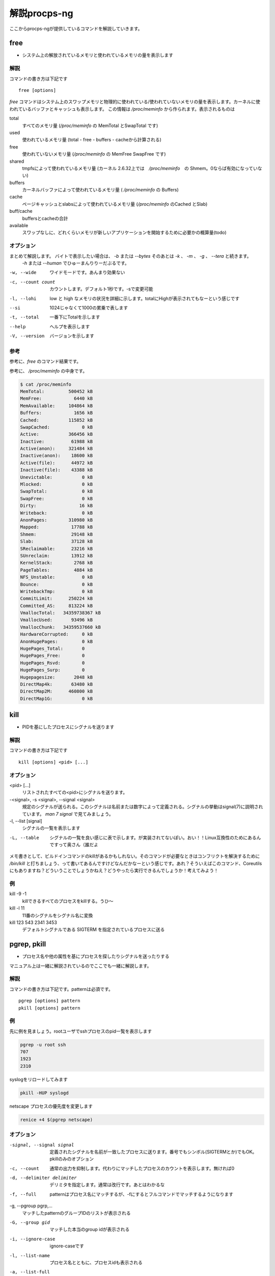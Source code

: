 
解説procps-ng
================

ここからprocps-ngが提供しているコマンドを解説していきます。

free
----------
.. index:: free

- システム上の解放されているメモリと使われているメモリの量を表示します

解説
~~~~~~

コマンドの書き方は下記です

::

   free [options]

`free` コマンドはシステム上のスワップメモリと物理的に使われている/使われていないメモリの量を表示します。カーネルに使われているバッファとキャッシュも表示します。
この情報は `/proc/meminfo` から作られます。表示されるものは

total
   すべてのメモリ量 (`/proc/meminfo` の MemTotal とSwapTotal です)

used
   使われているメモリ量 (total - free - buffers - cacheから計算される)

free
   使われていないメモリ量 (`/proc/meminfo` の MemFree SwapFree です)

shared
   tmpfsによって使われているメモリ量 (カーネル 2.6.32上では　`/proc/meminfo`　の Shmem。0ならば有効になっていない)

buffers
   カーネルバッファによって使われているメモリ量 ( `/proc/meminfo` の Buffers)

cache
   ページキャッシュとslabsによって使われているメモリ量 (`/proc/meminfo` のCached とSlab)

buff/cache
   buffersとcacheの合計

available
   スワップなしに、どれくらいメモリが新しいアプリケーションを開始するために必要かの概算量(todo)


オプション
~~~~~~~~~~

まとめて解説します。 バイトで表示したい場合は、 `-b` または `--bytes` そのあとは `-k` 、 `-m` 、 `-g` 、 `--tera` と続きます。
 `-h` または `--human` でひゅーまんりりーだぶるです。

-w, --wide
   ワイドモードです。あんまり効果ない

-c, --count count
   カウントします。デフォルト1秒です。-sで変更可能

-l, --lohi
   low と high なメモリの状況を詳細に示します。totalにHighが表示されてもなーという感じです

--si
   1024じゃなくて1000の累乗で表します

-t, --total
   一番下にTotalを示します

--help
   ヘルプを表示します

-V, --version
   バージョンを示します

参考
~~~~~
参考に、`free` のコマンド結果です。

.. code-block:: sh
   $ free -m
                 total        used        free      shared  buff/cache   available
   Mem:            488         331           6          28         150         102
   Swap:             0           0           0

参考に、 `/proc/meminfo` の中身です。

.. code-block:: sh

   $ cat /proc/meminfo
   MemTotal:         500452 kB
   MemFree:            6440 kB
   MemAvailable:     104864 kB
   Buffers:            1656 kB
   Cached:           115852 kB
   SwapCached:            0 kB
   Active:           366456 kB
   Inactive:          61988 kB
   Active(anon):     321484 kB
   Inactive(anon):    18600 kB
   Active(file):      44972 kB
   Inactive(file):    43388 kB
   Unevictable:           0 kB
   Mlocked:               0 kB
   SwapTotal:             0 kB
   SwapFree:              0 kB
   Dirty:                16 kB
   Writeback:             0 kB
   AnonPages:        310980 kB
   Mapped:            17788 kB
   Shmem:             29148 kB
   Slab:              37128 kB
   SReclaimable:      23216 kB
   SUnreclaim:        13912 kB
   KernelStack:        2768 kB
   PageTables:         4884 kB
   NFS_Unstable:          0 kB
   Bounce:                0 kB
   WritebackTmp:          0 kB
   CommitLimit:      250224 kB
   Committed_AS:     813224 kB
   VmallocTotal:   34359738367 kB
   VmallocUsed:       93496 kB
   VmallocChunk:   34359537660 kB
   HardwareCorrupted:     0 kB
   AnonHugePages:         0 kB
   HugePages_Total:       0
   HugePages_Free:        0
   HugePages_Rsvd:        0
   HugePages_Surp:        0
   Hugepagesize:       2048 kB
   DirectMap4k:       63480 kB
   DirectMap2M:      460800 kB
   DirectMap1G:           0 kB


kill
----------
.. index:: kill

- PIDを基にしたプロセスにシグナルを送ります



解説
~~~~~~

コマンドの書き方は下記です

::

   kill [options] <pid> [...]

オプション
~~~~~~~~~~

<pid> [...]
   リストされたすべての<pid>にシグナルを送ります。

-<signal>, -s <signal>, --signal <signal>
   規定のシグナルが送られる。このシグナルは名前または数字によって定義される。シグナルの挙動はsignal(7)に説明されています。 `man 7 signal` で見てみましょう。

-l, --list [signal]
   シグナルの一覧を表示します

-L, --table
   シグナルの一覧を良い感じに表で示します。が実装されてないぽい。おい！！Linux互換性のためにあるんですって奥さん（誰だよ

メモ書きとして、ビルドインコマンドのkillがあるかもしれない。そのコマンドが必要なときはコンフリクトを解決するために `/bin/kill` と打ちましょう、って書いてあるんですけどなんだかなーという感じです。あれ？そういえばこのコマンド、Coreutilsにもありますね？どういうことでしょうかねえ？どうやったら実行できるんでしょうか！考えてみよう！

例
~~~~
kill -9 -1
   killできるすべてのプロセスをkillする。うひ～

kill -l 11
   11番のシグナルをシグナル名に変換

kill 123 543 2341 3453
   デフォルトシグナルである SIGTERM を指定されているプロセスに送る


pgrep, pkill
-------------
.. index:: pgrep
.. index:: pkill

- プロセス名や他の属性を基にプロセスを探したりシグナルを送ったりする

マニュアル上は一緒に解説されているのでここでも一緒に解説します。

解説
~~~~~~

コマンドの書き方は下記です。patternは必須です。

::

   pgrep [options] pattern
   pkill [options] pattern

例
~~~

先に例を見ましょう。rootユーザでsshプロセスのpid一覧を表示します

.. code-block:: sh

   pgrep -u root ssh
   707
   1923
   2310

syslogをリロードしてみます

.. code-block:: sh

   pkill -HUP syslogd

netscape プロセスの優先度を変更します

.. code-block:: sh

   renice +4 $(pgrep netscape)

オプション
~~~~~~~~~~

-signal, --signal signal
   定義されたシグナルを名前が一致したプロセスに送ります。番号でもシンボル(SIGTERMとか)でもOK。pkillのみのオプション

-c, --count
   通常の出力を抑制します。代わりにマッチしたプロセスのカウントを表示します。無ければ0

-d, --delimiter delimiter
   デリミタを指定します。通常は改行です。あとはわかるな

-f, --full
   patternはプロセス名にマッチするが、-fにするとフルコマンドでマッチするようになります

-g, --pgroup pgrp,...
   マッチしたpatternのグループIDのリストが表示される

-G, --group gid
   マッチした本当のgroup idが表示される

-i, --ignore-case
   ignore-caseです

-l, --list-name
   プロセス名とともに、プロセスidも表示される

-a, --list-full
   フルコマンドラインも表示

-n, --newest
    最も新しいプロセスが選択される

-o, --oldest
    省略

-p, --parent ppid
   親プロセスのidが表示される

-s, --session sid
   プロセスのセッションidが表示される。セッションidが0の場合はpgrepまたはpkill自身のセッションidである

-t, --terminal term
   操作しているターミナルのプロセスが表示される。ターミナル名は /dev がない状態であるべきである

-u, --euid euid,...
   effective ユーザidが表示される。なんのことだろう・・・？

-U, --uid uid,...
   リアルユーザidが表示される

-v, --inverse
   マッチしなかったプロセスidを表示。適当なpatternを入れればすべてのpidが・・・？

-w, --lightweight
   pgrepでpidの代わりにスレッドidが表示される。pkillでは無効になる

-x, --exact
   プロセス名が正確にマッチする

-F, --pidfile file
   PIDの書かれたファイルを読む。pgrepよりもpkillを便利に使うためにあるかもしれない

-L, --logpidfile
   上記のpidfileがロックされていないとき失敗する

--ns pid
   同じ名前空間に所属しているプロセスにマッチする。他のユーザからマッチしたプロセスまでroot権限が必要である。マッチするための名前空間の制限については--nslistを見よ

--nslist name,...
   与えられた名前空間にのみマッチする。有効な名前空間は、 ipc, mnt, net, pid, user , utsである

-V, --version
   バージョン情報を表示

-h, --help
   ヘルプを表示

pmap
----------
.. index:: pmap

- プロセスのメモリマップを表示

解説
~~~~~~

コマンドの書き方は下記です。patternは必須です。

::

   pmap [options] pid [...]

例
~~~

先に例を見ていきましょう。

.. code-block:: sh

   $ pmap 1 | head
   1:   /usr/lib/systemd/systemd --switched-root --system --deserialize 21
   00007ff972b1e000     16K r-x-- libuuid.so.1.3.0
   00007ff972b22000   2044K ----- libuuid.so.1.3.0
   00007ff972d21000      4K r---- libuuid.so.1.3.0
   00007ff972d22000      4K rw--- libuuid.so.1.3.0
   00007ff972d23000    228K r-x-- libblkid.so.1.1.0
   00007ff972d5c000   2048K ----- libblkid.so.1.1.0
   00007ff972f5c000     12K r---- libblkid.so.1.1.0
   00007ff972f5f000      4K rw--- libblkid.so.1.1.0
   00007ff972f60000      4K rw---   [ anon ]

オプション
~~~~~~~~~~

-x, --extended
   拡張したフォーマットを示します

-d, --device
   デバイスフォーマットを示します

-q, --quiet
   ヘッダとフッタを表示しない

-A, --range low,high
   lowとhighのアドレスレンジを指定して制限をかける。数字の間にカンマを間に書くのじゃ

-X
   -xオプションよりもさらに詳細に示す。 フォーマット変更は `/proc/PID/smaps` による

-XX
  　カーネルが提供しているすべてを表示

-p, --show-path
    マッピングコラムにおいてフルパスを表示

-c, --read-rc
    デフォルトの設定を読み込む

-C, --read-rc-from file
    設定ファイル名を指定して読み込み

-n, --create-rc
    新規デフォルト設定を作成

-N, --create-rc-file file
    新規設定ファイルをfileに作る

-h, --help
    ヘルプを表示

-V, --version
    バージョンを表示

戻り値
~~~~~~~

0
   成功

1
   失敗

42
   探したすべてのプロセスが見つからなかった。42の意味はググれば出てくる


ps
----------
.. index:: ps

- プロセスの情報を表示します


解説
~~~~~~

コマンドの書き方は下記です。

::

   ps [options]


`ps` は現在動作中のプロセスの選択についての情報を表示する。選択や情報を表示を繰り返しアップデートするのがおこのみであれば、top(1)を使え。

えーとですね若い人はいいんですけどpsコマンドすごーくいろいろな諸事情によってオプションの指定の仕方に流儀があってそれが統合したもんだから非常に面倒なことになっています。
ダッシュ(-)原理主義とかダッシュ不要主義の人とかいて非常にめんどくさいんだわ。若い人においてはきちんとマニュアルを読んでから使って欲しい。あとは頑張れ！

psはいくつかのオプションの指定の方法があります。

#. UNIX方式。シングルダッシュ(例 ps -f)
#. BSD方式。ダッシュ不要(例 ps aux)
#. GNU long方式。ダッシュが二回(--)

これらを混ぜて使ってはいけません。ps auxをps -auxと書くと、 ps -a -u -x になって意味が違います。どちらかに統一しましょう。 `ps` のマニュアルは量が多いので、コマンドの例を示して終わります。ではどうぞ。

例
~~~~

- 標準のオプションを使ってシステムのすべてのプロセスを見るには

.. code-block:: sh

   ps -e
   ps -ef
   ps -eF
   ps -ely

- BSDのオプションを使ってシステムのすべてのプロセスを見るには

.. code-block:: sh

   ps ax
   ps axu

- プロセスツリーを表示

.. code-block:: sh

   ps -ejH
   ps axjf

- スレッドについての情報は

.. code-block:: sh

   ps -eLf
   ps axms

- 指定した形式でrootで動作しているすべてのプロセスを見るには

.. code-block:: sh

   ps -U root -u root u

- syslogdのプロセスIDだけを表示

.. code-block:: sh

   ps -C syslogd -o pid=

- 42のPIDだけを表示 [#yonjuuni]_

.. code-block:: sh

   ps -q 42 -o comm=

.. [#yonjuuni] このマニュアルというかソフトウエア、42が好きみたいですねえ

pwdx
----------
.. index:: pwx

- 特定のプロセスの今いるディレクトリを表示

解説
~~~~~~

コマンドの書き方は下記です。

::

   pwdx [options] pid [...]


例
~~~~~~~~~~~

なんですかこれは？と言われるので適当に打ってみましょう

.. code-block:: sh

   $ sudo pwdx 1 2 3
   1: /
   2: /
   3: /

あのプロセスってどこのディレクトリで起動しているんだろう？というのが分かります。 `-V` オプションはバージョン情報を表示します。おしまいです。


skill, snice
--------------
.. index:: skill

- シグナルを送ったり、プロセスの状態を教えてくれます

解説
~~~~~~

コマンドの書き方は下記です。

::

       skill [signal] [options] expression
       snice [new priority] [options] expression

これらのコマンドは古くて移植できない。 `killall` や `pkill` 、 `pgrep` を使ったほうが良い、ってマニュアルにかかれてます。

`skill` はデフォルトで TERM を送ります。 `-l` や `-L` で有効なシグナルの一覧を表示します。 HUPとかINTとかKILLとかSTOPとか0を含みます。
他の方法としては３種類定義されており、 `-9` `-SIGKILL` `-KILL` です。

デフォルトの `snice` の優先度は +4です。優先度の範囲は +20(最も遅い) から -20 (最も早い) です。優先度を上げるときはroot的なユーザ権限が必要です。


解説
~~~~~~

-f, --fast
   ファストモードです。未実装。まじかよ。

-i, --interactive
   対話的に使えます。数字を打ち込んで優先度を変更できます

-l, --list
   すべてのシグナル名を表示します

-L, --table
   すべてのシグナル名を良い感じに表で表示します

-n, --no-action
   なにもしません。シュミレーションをするだけでシステムを変更しません。

-v, --verbose
   詳細になります。説明がなされます。なんのこっちゃ。

-w, --warnings
   警告が有効になります。未実装。なんでや！

-h, --help
    ヘルプを表示します

-V, --version
   バージョンを表示します


slabtop
----------
.. index:: slabtop

- リアルタイムでカーネルのslab cache情報を表示します


解説
~~~~~~

コマンドの書き方は下記です。

::

   slabtop [options]

オプション
~~~~~~~~~~

-d, --delay=N
   リフレッシュ間隔を秒で設定します。デフォルトは３秒です。qでプログラムを終了します

-s, --sort=S
   Sで並べ替えます。一文字で指定します。デフォルトは o でオブジェクトの番号でソートします

-o, --once
   一度表示してプログラムを終了します

-V, --version
   バージョンを表示

-h, --help
   ヘルプを表示

::

   # slabtop -o
    Active / Total Objects (% used)    : 127062 / 138452 (91.8%)
    Active / Total Slabs (% used)      : 5830 / 5830 (100.0%)
    Active / Total Caches (% used)     : 83 / 110 (75.5%)
    Active / Total Size (% used)       : 34359.12K / 39188.70K (87.7%)
    Minimum / Average / Maximum Object : 0.01K / 0.28K / 16.19K

     OBJS ACTIVE  USE OBJ SIZE  SLABS OBJ/SLAB CACHE SIZE NAME
    21483  17204   0%    0.19K   1023       21      4092K dentry
    13416  13092   0%    0.58K   1032       13      8256K inode_cache
    13356  13356 100%    0.11K    371       36      1484K sysfs_dir_cache
    11904  11507   0%    0.06K    186       64       744K kmalloc-64
     9352   8959   0%    0.57K    669       14      5352K radix_tree_node
     9333   8744   0%    0.08K    183       51       732K selinux_inode_security
     8385   8366   0%    0.10K    215       39       860K buffer_head


sysctl
----------
.. index:: sysctl

- 起動しているときにカーネルのパラメータを変更する

解説
~~~~~~

コマンドの書き方は下記です。

::

   sysctl [options] [variable[=value]] [...]
   sysctl -p [file or regexp] [...]

Linux触っている人にはお馴染みのコマンドではないでしょうか。え？さわったことない？起動してるLinuxのカーネルのパラメータを変更できるコマンドです。何が嬉しいかって、port range広げるんですよ。当たり前田のクラッカー。分からないひとはぐぐってね。

このコマンドのパラメータは、 `/proc/sys` のディレクトリ下に対して有効です。依存関係で Procfsが必要です。sysctlのデータを読んだり書き込みしたりできます。


オプション
~~~~~~~~~~~

variable
  キーの名前。例えば kernel.ostype。セパレータである / は . に置換されます

variable=value
  キーを設定します。-wパラメータをつけて、ダブルクオートでくくってね！shellがパースするからね！

-n, --values  キー名を表示しません

-e, --ignore  知らないキーがあってもエラーを出しません

-N, --names  名前だけを表示します。シェルでプログラミングするとき便利でしょう

-q, --quiet  値を表示しません

-w, --write  sysctlの設定を変更するときに使うオプションです

-p[FILE], --load[=FILE]  FILEが無いとき、設定されているファイルや `/etc/sysctl.conf` ファイルから設定をロードします。ファイル名は標準入力からデータを読み取ることを意味しています。
                         FILEは正規表現として与えられることができます。

-a, --all  すべての設定を表示します。キーなんかいちいち覚えていないときに使います

--deprecated  --allと一緒に使うことによって廃止される予定のあるパラメータも表示

-b, --binary  改行しないで表示

--system  下記のすべての設定をロードする

::

    /run/sysctl.d/*.conf
    /etc/sysctl.d/*.conf
    /usr/local/lib/sysctl.d/*.conf
    /usr/lib/sysctl.d/*.conf
    /lib/sysctl.d/*.conf
    /etc/sysctl.conf

-r, --pattern pattern  パターンを指定して検索。拡張正規表現を使う

エイリアスとして、 -A は -a 、-dは-h、-fは-p 、-Xは-a で、-x -o はBSDの互換性のために用意。

例
~~~

::

   /sbin/sysctl -a
   /sbin/sysctl -n kernel.hostname
   /sbin/sysctl -w kernel.domainname="example.com"
   /sbin/sysctl -p/etc/sysctl.conf
   /sbin/sysctl -a --pattern 'net.ipv4.conf.(eth|wlan)0.arp'
   /sbin/sysctl --system --pattern '^net.ipv6'


tload
----------
.. index:: tload

- ロードアベレージをグラフィカルに表示

実行すると、画面一面にロードアベレージのグラフが表示されます。静かなサーバは何も表示されないと思います。

top
----------
.. index:: top

- リアルタイムで動作しているプログラムを表示します

みなさんお馴染み `top` コマンドです。奥が深いので詳細は割愛します。製本版にはきちんと説明を入れたい。manページだけで1500行くらいあって辛い。

uptime
----------
.. index:: uptime

- システムの起動時間を問い合わせます

個人的には w でいいんじゃないかなーと思いつつオプションを解説します。

-p  uptimeを短い形式で表示

-h  ヘルプを表示

-s  yyyy-mm-dd HH:MM:SS の形式でシステムが起動した時間を表示。だいたい `who -b` と同じ

-V  バージョン情報

vmstat
----------

.. index:: vmstat

- 仮想メモリの状況を知らせてくれる

１秒ごとに３回まで表示するならこんな感じです。各単語の意味はおわかりですね。

::

  $ vmstat 1 3
   procs -----------memory---------- ---swap-- -----io---- -system-- ------cpu-----
   r  b   swpd   free   buff  cache   si   so    bi    bo   in   cs us sy id wa st
   2  0      0  11328  20492 145324    0    0    99    10   68   61  0  0 100  0  0
   0  0      0  11312  20492 145324    0    0     0     0   94  169  0  0 100  0  0
   1  0      0  11312  20492 145324    0    0     0    12   87  164  0  0 100  0  0


w
----------
.. index:: w

- 誰がログインしてて何をしているのか表示してくれる

個人的に短くて好きなコマンドです。いつから誰がどこのサーバからログインしているかわかります。TTYが分かるので `write` コマンドでメッセージが飛ばせます。 -i というオプションでIPアドレスのまま表示してくれます。下記は本書のビルドサーバで試したもの。さくらのVPSからsshを繋いでいることがわかります。

::

   $ w
   17:20:27 up 7 days,  1:16,  3 users,  load average: 0.00, 0.01, 0.05
   USER     TTY      FROM             LOGIN@   IDLE   JCPU   PCPU WHAT
   root     pts/0    ik1-302-11037.vs 19Apr17  5days  0.07s  0.07s -bash
   root     pts/1    ik1-302-11037.vs 19Apr17 25:26m  0.12s  0.12s -bash
   root     pts/2    ik1-302-11037.vs Tue15    3.00s  0.55s  0.54s -bash


watch
----------
.. index:: watch

- 定期的にプログラムを実行してフルスクリーンで表示してくれる

時々書き換わってしまうファイルを定期的に見るときとかに使います。

.. code-block:: sh

   $ watch -d -n 1 cat /tmp/tmpfile

とすると /tmp/tmpfile を１秒ごとに監視して、変化があったところを白抜きで表示してくれます。fileじゃなくてもコマンドの結果にも有効なので

.. code-block:: sh

   $ watch -d -n 1 date

とかするとよいでしょう。
マニュアルの実行例に下記のような記述があり楽しい。

::

  管理者による最新のカーネルのインストール状況を監視する:
  watch uname -r
  (ただの冗談です)
